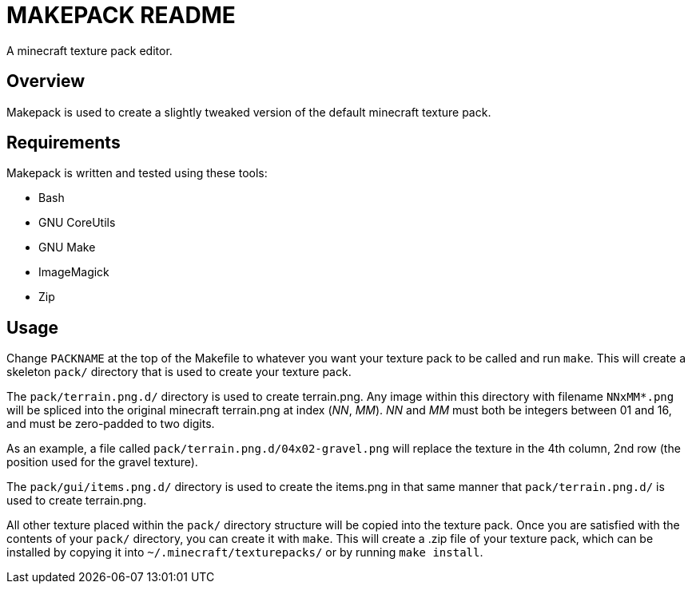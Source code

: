 MAKEPACK README
===============

A minecraft texture pack editor.

Overview
--------
Makepack is used to create a slightly tweaked version of the default minecraft texture pack.

Requirements
------------

Makepack is written and tested using these tools:

* Bash
* GNU CoreUtils
* GNU Make
* ImageMagick
* Zip

Usage
-----

Change +PACKNAME+ at the top of the Makefile to whatever you want your texture pack to be called
and run `make`. This will create a skeleton +pack/+ directory that is used to create your texture pack.

The +pack/terrain.png.d/+ directory is used to create terrain.png.
Any image within this directory with filename +NNxMM*.png+ will be spliced into the original minecraft terrain.png at index ('NN', 'MM').
'NN' and 'MM' must both be integers between 01 and 16, and must be zero-padded to two digits.

As an example, a file called +pack/terrain.png.d/04x02-gravel.png+ will replace the texture in the 4th column, 2nd row
(the position used for the gravel texture).

The +pack/gui/items.png.d/+ directory is used to create the items.png in that same manner that +pack/terrain.png.d/+ is used to create terrain.png.

All other texture placed within the +pack/+ directory structure will be copied into the texture pack.
Once you are satisfied with the contents of your +pack/+ directory, you can create it with `make`.
This will create a .zip file of your texture pack, which can be installed by copying it into +~/.minecraft/texturepacks/+ or by running `make install`.

/////
vim: set syntax=asciidoc ts=4 sw=4 noet:
/////
